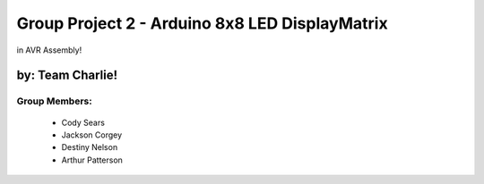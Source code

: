 ********************************
Group Project 2 - Arduino 8x8 LED DisplayMatrix
********************************
in AVR Assembly!

by: Team Charlie!
#################

Group Members:
==============
    * Cody Sears
    * Jackson Corgey
    * Destiny Nelson
    * Arthur Patterson
